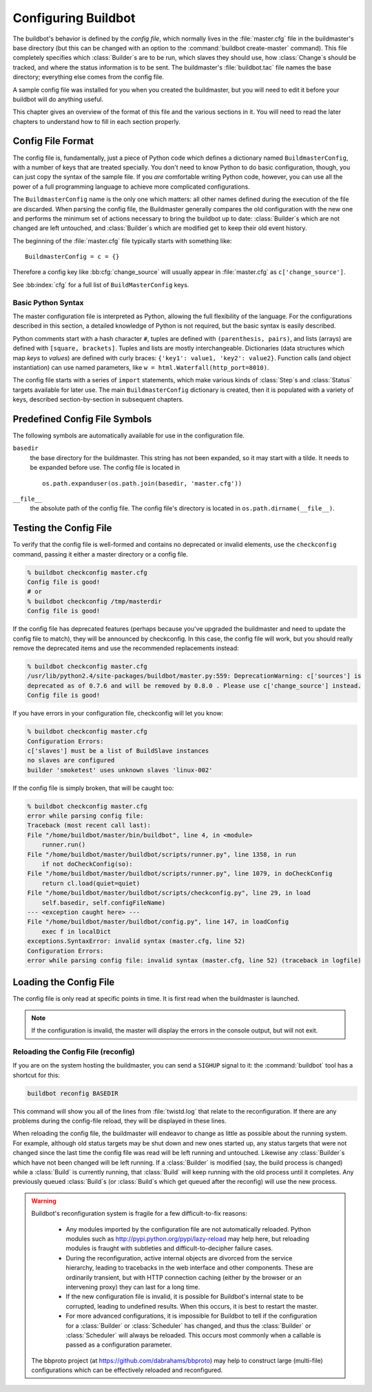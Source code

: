 Configuring Buildbot
====================

The buildbot's behavior is defined by the *config file*, which
normally lives in the :file:`master.cfg` file in the buildmaster's base
directory (but this can be changed with an option to the
:command:`buildbot create-master` command). This file completely specifies
which :class:`Builder`\s are to be run, which slaves they should use, how
:class:`Change`\s should be tracked, and where the status information is to be
sent. The buildmaster's :file:`buildbot.tac` file names the base
directory; everything else comes from the config file.

A sample config file was installed for you when you created the
buildmaster, but you will need to edit it before your buildbot will do
anything useful.

This chapter gives an overview of the format of this file and the
various sections in it. You will need to read the later chapters to
understand how to fill in each section properly.

.. _Config-File-Format:

Config File Format
------------------

The config file is, fundamentally, just a piece of Python code which
defines a dictionary named ``BuildmasterConfig``, with a number of
keys that are treated specially. You don't need to know Python to do
basic configuration, though, you can just copy the syntax of the
sample file. If you *are* comfortable writing Python code,
however, you can use all the power of a full programming language to
achieve more complicated configurations.

.. index: BuildMaster Config

The ``BuildmasterConfig`` name is the only one which matters: all
other names defined during the execution of the file are discarded.
When parsing the config file, the Buildmaster generally compares the
old configuration with the new one and performs the minimum set of
actions necessary to bring the buildbot up to date: :class:`Builder`\s which are
not changed are left untouched, and :class:`Builder`\s which are modified get to
keep their old event history.

The beginning of the :file:`master.cfg` file
typically starts with something like::

    BuildmasterConfig = c = {}

Therefore a config key like :bb:cfg:`change_source` will usually appear in
:file:`master.cfg` as ``c['change_source']``.

See :bb:index:`cfg` for a full list of ``BuildMasterConfig`` keys.

Basic Python Syntax
~~~~~~~~~~~~~~~~~~~

The master configuration file is interpreted as Python, allowing the full
flexibility of the language.  For the configurations described in this section,
a detailed knowledge of Python is not required, but the basic syntax is easily
described.

Python comments start with a hash character ``#``, tuples are defined with
``(parenthesis, pairs)``, and lists (arrays) are defined with ``[square,
brackets]``. Tuples and lists are mostly interchangeable. Dictionaries (data
structures which map *keys* to *values*) are defined with curly braces:
``{'key1': value1, 'key2': value2}``. Function calls (and object
instantiation) can use named parameters, like ``w =
html.Waterfall(http_port=8010)``.

The config file starts with a series of ``import`` statements, which make
various kinds of :class:`Step`\s and :class:`Status` targets available for
later use. The main ``BuildmasterConfig`` dictionary is created, then it is
populated with a variety of keys, described section-by-section in subsequent
chapters. 

.. _Predefined-Config-File-Symbols:

Predefined Config File Symbols
------------------------------

The following symbols are automatically available for use in the configuration
file.

``basedir``
    the base directory for the buildmaster. This string has not been
    expanded, so it may start with a tilde. It needs to be expanded before
    use. The config file is located in ::

        os.path.expanduser(os.path.join(basedir, 'master.cfg'))

``__file__``
   the absolute path of the config file. The config file's directory is located in
   ``os.path.dirname(__file__)``.

.. _Testing-the-Config-File:

Testing the Config File
-----------------------

To verify that the config file is well-formed and contains no deprecated or
invalid elements, use the ``checkconfig`` command, passing it either a master
directory or a config file.

.. code-block:: bash

   % buildbot checkconfig master.cfg
   Config file is good!
   # or
   % buildbot checkconfig /tmp/masterdir
   Config file is good!

If the config file has deprecated features (perhaps because you've
upgraded the buildmaster and need to update the config file to match),
they will be announced by checkconfig. In this case, the config file
will work, but you should really remove the deprecated items and use
the recommended replacements instead:

.. code-block:: none

   % buildbot checkconfig master.cfg
   /usr/lib/python2.4/site-packages/buildbot/master.py:559: DeprecationWarning: c['sources'] is
   deprecated as of 0.7.6 and will be removed by 0.8.0 . Please use c['change_source'] instead.
   Config file is good!

If you have errors in your configuration file, checkconfig will let you know:

.. code-block:: none

    % buildbot checkconfig master.cfg
    Configuration Errors:
    c['slaves'] must be a list of BuildSlave instances
    no slaves are configured
    builder 'smoketest' uses unknown slaves 'linux-002'

If the config file is simply broken, that will be caught too:

.. code-block:: none

    % buildbot checkconfig master.cfg
    error while parsing config file:
    Traceback (most recent call last):
    File "/home/buildbot/master/bin/buildbot", line 4, in <module>
        runner.run()
    File "/home/buildbot/master/buildbot/scripts/runner.py", line 1358, in run
        if not doCheckConfig(so):
    File "/home/buildbot/master/buildbot/scripts/runner.py", line 1079, in doCheckConfig
        return cl.load(quiet=quiet)
    File "/home/buildbot/master/buildbot/scripts/checkconfig.py", line 29, in load
        self.basedir, self.configFileName)
    --- <exception caught here> ---
    File "/home/buildbot/master/buildbot/config.py", line 147, in loadConfig
        exec f in localDict
    exceptions.SyntaxError: invalid syntax (master.cfg, line 52)
    Configuration Errors:
    error while parsing config file: invalid syntax (master.cfg, line 52) (traceback in logfile)

Loading the Config File
-----------------------

The config file is only read at specific points in time. It is first
read when the buildmaster is launched.

.. note:: If the configuration is invalid, the master will display the errors in
    the console output, but will not exit.

Reloading the Config File (reconfig)
~~~~~~~~~~~~~~~~~~~~~~~~~~~~~~~~~~~~

If you are on the system hosting the buildmaster, you can send a ``SIGHUP``
signal to it: the :command:`buildbot` tool has a shortcut for this:

.. code-block:: none

    buildbot reconfig BASEDIR

This command will show you all of the lines from :file:`twistd.log`
that relate to the reconfiguration. If there are any problems during
the config-file reload, they will be displayed in these lines.

When reloading the config file, the buildmaster will endeavor to
change as little as possible about the running system. For example,
although old status targets may be shut down and new ones started up,
any status targets that were not changed since the last time the
config file was read will be left running and untouched. Likewise any
:class:`Builder`\s which have not been changed will be left running. If a
:class:`Builder` is modified (say, the build process is changed) while a :class:`Build`
is currently running, that :class:`Build` will keep running with the old
process until it completes. Any previously queued :class:`Build`\s (or :class:`Build`\s
which get queued after the reconfig) will use the new process.

.. warning:: Buildbot's reconfiguration system is fragile for a few difficult-to-fix
   reasons:

    * Any modules imported by the configuration file are not automatically reloaded.
      Python modules such as http://pypi.python.org/pypi/lazy-reload may help
      here, but reloading modules is fraught with subtleties and difficult-to-decipher
      failure cases.

    * During the reconfiguration, active internal objects are divorced from the service
      hierarchy, leading to tracebacks in the web interface and other components. These
      are ordinarily transient, but with HTTP connection caching (either by the browser or
      an intervening proxy) they can last for a long time.

    * If the new configuration file is invalid, it is possible for Buildbot's
      internal state to be corrupted, leading to undefined results.  When this
      occurs, it is best to restart the master.

    * For more advanced configurations, it is impossible for Buildbot to tell if the
      configuration for a :class:`Builder` or :class:`Scheduler` has changed, and thus the :class:`Builder` or
      :class:`Scheduler` will always be reloaded.  This occurs most commonly when a callable
      is passed as a configuration parameter.

   The bbproto project (at https://github.com/dabrahams/bbproto) may help to
   construct large (multi-file) configurations which can be effectively reloaded
   and reconfigured.
